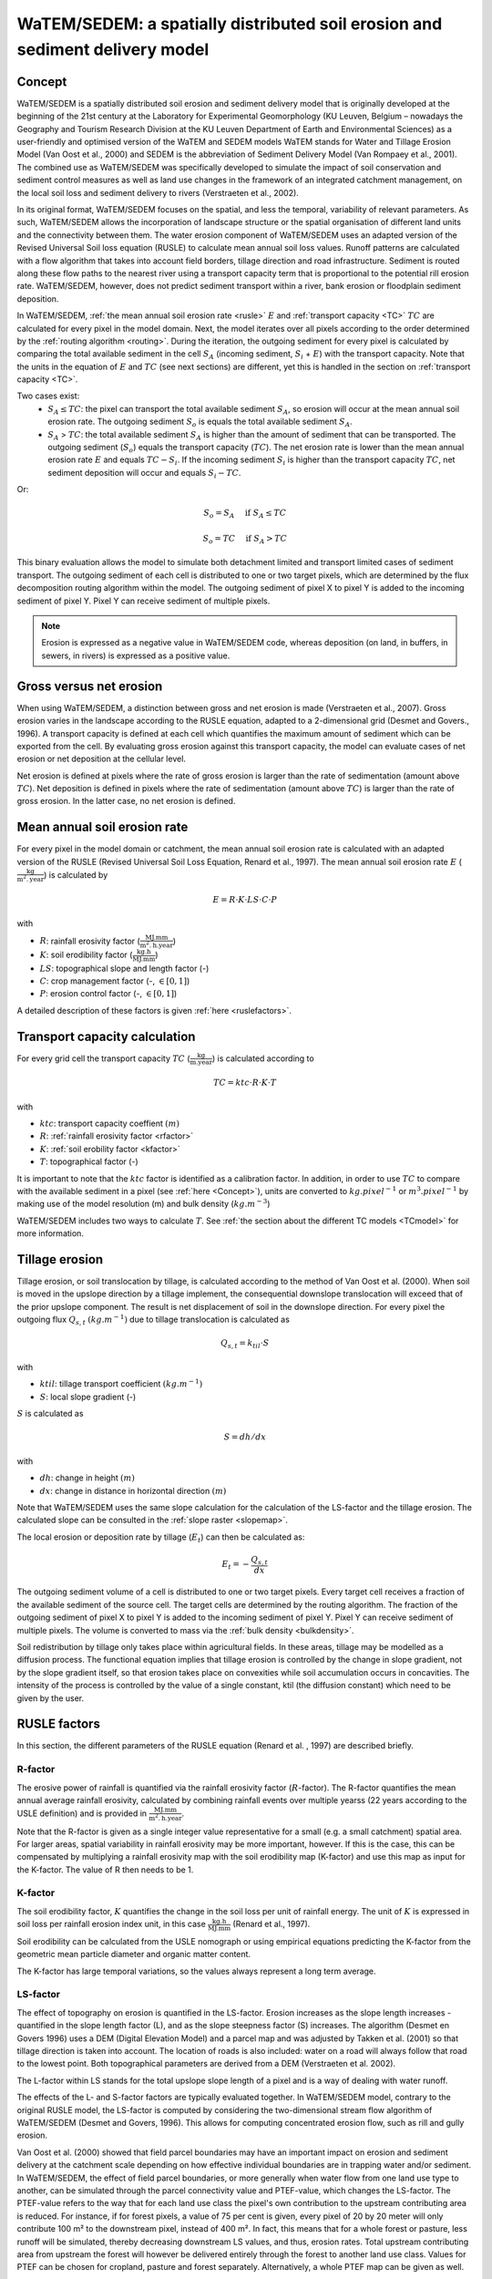 .. _WS:

#############################################################################
WaTEM/SEDEM: a spatially distributed soil erosion and sediment delivery model
#############################################################################

.. _Concept:

Concept
=======

WaTEM/SEDEM is a spatially distributed soil erosion and sediment delivery model that is
originally developed at the beginning of the 21st century at the Laboratory for
Experimental Geomorphology (KU Leuven, Belgium – nowadays the Geography and Tourism
Research Division at the KU Leuven Department of Earth and Environmental Sciences) as a
user-friendly and optimised version of the WaTEM and SEDEM models  WaTEM stands for
Water and Tillage Erosion Model (Van Oost et al., 2000) and SEDEM is the abbreviation of
Sediment Delivery Model (Van Rompaey et al., 2001). The combined use as WaTEM/SEDEM was
specifically developed to simulate the impact of soil conservation and sediment control
measures as well as land use changes in the framework of an integrated catchment
management, on the local soil loss and sediment delivery to rivers
(Verstraeten et al., 2002).

In its original format, WaTEM/SEDEM focuses on the spatial, and less the temporal,
variability of relevant parameters. As such, WaTEM/SEDEM allows the incorporation of
landscape structure or the spatial organisation of different land units and the
connectivity between them. The water erosion component of WaTEM/SEDEM uses an adapted
version of the Revised Universal Soil loss equation (RUSLE) to calculate mean annual
soil loss values. Runoff patterns are calculated with a flow algorithm that takes into
account field borders, tillage direction and road infrastructure. Sediment is routed
along these flow paths to the nearest river using a transport capacity term that is
proportional to the potential rill erosion rate. WaTEM/SEDEM, however, does not predict
sediment transport within a river, bank erosion or floodplain sediment deposition.

In WaTEM/SEDEM, :ref:`the mean annual soil erosion rate <rusle>` :math:`E`
and :ref:`transport capacity <TC>` :math:`TC`
are calculated for every pixel in the model domain. Next, the model iterates
over all pixels according to the order determined by the :ref:`routing algorithm <routing>`.
During the iteration, the outgoing sediment for every pixel is calculated by
comparing the total available sediment in the cell :math:`S_A` (incoming
sediment, :math:`S_i` + :math:`E`) with the transport capacity. Note that the
units in the equation of :math:`E` and :math:`TC` (see next sections) are
different, yet this is handled in the section on :ref:`transport capacity <TC>`.

Two cases exist:
 - :math:`S_A \leq TC`: the pixel can transport the total
   available sediment :math:`S_A`, so erosion will occur at the mean annual soil
   erosion rate. The outgoing sediment :math:`S_o` is equals the total available
   sediment :math:`S_A`.
 - :math:`S_A` > :math:`TC`: the total available sediment :math:`S_A` is higher
   than the amount of sediment that can be transported. The outgoing sediment
   (:math:`S_o`) equals the transport capacity (:math:`TC`).
   The net erosion rate is lower than the mean annual erosion rate :math:`E`
   and equals :math:`TC - S_i`. If the incoming sediment :math:`S_i` is higher
   than the transport capacity :math:`TC`, net sediment deposition will occur
   and equals :math:`S_i - TC`.

Or:

.. math::
        S_o = S_A \quad\text{ if } S_A \leq TC

.. math::
        S_o = TC \quad\text{ if } S_A>TC

This binary evaluation allows the model to simulate both detachment limited and
transport limited cases of sediment transport. The outgoing sediment of each cell is
distributed to one or two target pixels, which are determined by the flux decomposition
routing algorithm within the model. The outgoing
sediment of pixel X to pixel Y is added to the incoming sediment of pixel Y.
Pixel Y can receive sediment of multiple pixels.

.. note::

  Erosion is expressed as a negative value in WaTEM/SEDEM code, whereas deposition
  (on land, in buffers, in sewers, in rivers) is expressed as a positive value.

Gross versus net erosion
========================

When using WaTEM/SEDEM, a distinction between gross and net erosion is made
(Verstraeten et al., 2007). Gross erosion varies in the landscape according to the
RUSLE equation, adapted to a 2-dimensional grid (Desmet and Govers., 1996).
A transport capacity is defined at each cell which quantifies the maximum amount of
sediment which can be exported from the cell. By evaluating gross erosion against this
transport capacity, the model can evaluate cases of net erosion or net deposition at the
cellular level.

Net erosion is defined at pixels where the rate of gross erosion is larger than the
rate of sedimentation (amount above :math:`TC`). Net
deposition is defined in pixels where the rate of sedimentation (amount above
:math:`TC`) is larger than the rate of gross erosion. In the latter case, no net erosion
is defined.

.. _rusle:

Mean annual soil erosion rate
=============================

For every pixel in the model domain or catchment, the mean annual soil
erosion rate is calculated with an adapted version of the RUSLE (Revised
Universal Soil Loss Equation, Renard et al., 1997). The mean annual soil
erosion rate :math:`E` (:math:`\frac{\text{kg}}{\text{m}^{2}.\text{year}}`) is
calculated by

.. math::
    E = R \cdot K \cdot LS \cdot C \cdot P

with

- :math:`R`: rainfall erosivity factor (:math:`\frac{\text{MJ.mm}}{\text{m}^2.\text{h.year}}`)
- :math:`K`: soil erodibility factor (:math:`\frac{\text{kg.h}}{\text{MJ.mm}}`)
- :math:`LS`: topographical slope and length factor (-)
- :math:`C`: crop management factor (-, :math:`\in [0,1]`)
- :math:`P`: erosion control factor (-, :math:`\in [0,1]`)

A detailed description of these factors is given :ref:`here <ruslefactors>`.

.. _TC:

Transport capacity calculation
==============================

For every grid cell the transport capacity :math:`TC`
(:math:`\frac{\text{kg}}{\text{m.year}}`) is calculated according to

.. math::
    TC = ktc \cdot R \cdot K \cdot T

with

- :math:`ktc`: transport capacity coeffient :math:`(m)`
- :math:`R`: :ref:`rainfall erosivity factor <rfactor>`
- :math:`K`: :ref:`soil erobility factor <kfactor>`
- :math:`T`: topographical factor (-)

It is important to note that the :math:`ktc` factor is identified as a
calibration factor. In addition, in order to use :math:`TC` to compare with the
available sediment in a pixel (see :ref:`here <Concept>`), units are converted
to :math:`kg.pixel^{-1}` or
:math:`m^3.pixel^{-1}` by making use of the model resolution
(m) and bulk density (:math:`kg.m^{-3}`)

WaTEM/SEDEM includes two ways to calculate :math:`T`. See
:ref:`the section about the different TC models <TCmodel>` for more information.

.. _tillageerosionmodel:

Tillage erosion
===============

Tillage erosion, or soil translocation by tillage, is calculated according to
the method of Van Oost et al. (2000). When soil is moved in the upslope direction by a
tillage implement, the consequential downslope translocation will exceed that of the
prior upslope component. The result is net displacement of soil in the downslope
direction. For every pixel the outgoing flux
:math:`Q_{s,t}` :math:`(kg.m^{-1})`  due to tillage translocation is calculated as

.. math::
    Q_{s,t} = k_{til} \cdot S

with

- :math:`ktil`: tillage transport coefficient :math:`(kg.m^{-1})`
- :math:`S`: local slope gradient (-)

:math:`S` is calculated as

.. math::
    S = dh/dx

with

- :math:`dh`: change in height :math:`(m)`
- :math:`dx`: change in distance in horizontal direction :math:`(m)`

Note that WaTEM/SEDEM uses the same slope calculation for the calculation
of the LS-factor and the tillage erosion. The calculated slope can be consulted
in the :ref:`slope raster <slopemap>`.

The local erosion or deposition rate by tillage (:math:`E_t`) can then be calculated as:

.. math::
    E_t = - \frac{Q_{s,t}}{dx}

The outgoing sediment volume of a cell is distributed to one or two target pixels.
Every target cell receives a fraction of the available sediment of the source cell.
The target cells are determined by the routing algorithm. The fraction of the
outgoing sediment of pixel X to pixel Y is added to the incoming sediment of
pixel Y.
Pixel Y can receive sediment of multiple pixels. The volume is converted to mass
via the :ref:`bulk density <bulkdensity>`.

Soil redistribution by tillage only takes place within agricultural fields. In these
areas, tillage may be modelled as a diffusion process. The functional equation implies
that tillage erosion is controlled by the change in slope gradient, not by the slope
gradient itself, so that erosion takes place on convexities while soil accumulation
occurs in concavities. The intensity of the process is controlled by the value of a
single constant, ktil (the diffusion constant) which need to be given by the user.

.. _ruslefactors:

RUSLE factors
=============

In this section, the different parameters of the RUSLE equation (Renard et al.
, 1997) are described briefly.

.. _rfactor:

R-factor
########

The erosive power of rainfall is quantified via the rainfall erosivity factor
(:math:`R`-factor). The R-factor quantifies the mean annual average rainfall erosivity,
calculated by combining rainfall events over multiple yearss (22 years according to the
USLE definition) and is provided in :math:`\frac{\text{MJ.mm}}{\text{m}^2.\text{h.year}}`.

Note that the R-factor is given as a single integer value representative for a small
(e.g. a small catchment) spatial area. For larger areas, spatial variability in rainfall
erosivity may be more important, however. If this is the case, this can be compensated
by multiplying a rainfall erosivity map with the soil erodibility map (K-factor) and use
this map as input for the K-factor. The value of R then needs to be 1.

.. _kfactor:

K-factor
########

The soil erodibility factor, :math:`K` quantifies the
change in the soil loss per unit of rainfall energy.
The unit of :math:`K` is expressed in soil loss per rainfall erosion index unit,
in this case :math:`\frac{\text{kg.h}}{\text{MJ.mm}}` (Renard et al., 1997).

Soil erodibility can be calculated from the USLE nomograph or using empirical equations
predicting the K-factor from the geometric mean particle diameter and organic matter
content.

The K-factor has large temporal variations, so the values always represent a long term
average.

.. _lsfactor:

LS-factor
#########

The effect of topography on erosion is quantified in the LS-factor. Erosion
increases as the slope length increases - quantified in the slope length
factor (L), and as the slope steepness factor (S) increases.
The algorithm (Desmet en Govers 1996) uses a DEM (Digital Elevation Model) and a parcel
map and was adjusted by Takken et al. (2001) so that tillage direction is taken into
account. The location of roads is also included: water on a road will always follow that
road to the lowest point. Both topographical parameters are derived from a DEM
(Verstraeten et al. 2002).

The L-factor within LS stands for the total upslope slope length of a pixel and is a way
of dealing with water runoff.

The effects of the L- and S-factor factors are typically evaluated together.
In WaTEM/SEDEM model, contrary to the original RUSLE model, the LS-factor is
computed by considering the two-dimensional stream flow algorithm of WaTEM/SEDEM
(Desmet and Govers, 1996). This allows for computing concentrated erosion
flow, such as rill and gully erosion.

Van Oost et al. (2000) showed that field parcel boundaries may have an important impact
on erosion and sediment delivery at the catchment scale depending on how effective
individual boundaries are in trapping water and/or sediment. In WaTEM/SEDEM, the effect
of field parcel boundaries, or more generally when water flow from one land use type to
another, can be simulated through the parcel connectivity value and PTEF-value, which
changes the LS-factor.
The PTEF-value refers to the way that for each land use class the pixel's own
contribution to the upstream contributing area is reduced. For instance, if for forest
pixels, a value of 75 per cent is given, every pixel of 20 by 20 meter will only
contribute 100 m² to the downstream pixel, instead of 400 m². In fact, this means that
for a whole forest or pasture, less runoff will be simulated, thereby decreasing
downstream LS values, and thus, erosion rates. Total upstream contributing area from
upstream the forest will however be delivered entirely through the forest to another
land use class. Values for PTEF can be chosen for cropland, pasture and forest
separately. Alternatively, a whole PTEF map can be given as well.

The parcel connectivity  refers to the way the total upstream contributing area is
reduced at a parcel border. Two categories of field boundaries are acknowledged: the
transition from any type of land use to cropland and the transition from any type of
land use to forest or pasture. If, for instance, the value 'to forest/pasture' equals
75 per cent, and the total contributing area of the pixel upstream the forest border is
300 ha, the contributing area of the first pixel in the forest will only by 75 ha. In
this way, forests or pastures also trap runoff from upstream, thereby again reducing
downstream LS and erosion rates.
Note that the effect of PTEF and parcel connectivity has not been evaluated in-depth.

It is important to note that the computation of the LS-factor is defined
through the flow routing algorithm, and not by the neighbouring
pixels. This is important in cases where the flow routing is not defined by
digital elevation model, but by other factors (see :ref:`routing <routing>`).  
Finally, note that there exist  different ways to compute the 
:ref:`L- <lmodel>` and :ref:`S-factor <smodel>` (Alewell et al., 2019), of which several
are incorporated into WaTEM/SEDEM

.. _cfactor:

C-factor
########

The crop management factor (C-factor) is a dimensionless factor (0 – 1) that represents
the erosional susceptibility of a given land use type compared to a non-vegetated or
bare land cover.

Note that within the RUSLE method, the C-factor over a period of time (e.g. one-year) is
calculated for a field according to the weighted sum of the soil loss ratio (SLR) and
15-day average rainfall erosivity:

.. math::
    C = \frac{\sum_i^t{R_i} \cdot SLR_i}{\sum_i^t{R_i}}


with
 - :math:`R_i`: rainfall erosivity factor (:math:`\frac{\text{J.mm}}{\text{m}^2.\text{h.TR}}`) with
   :math:`\text{TR}`: temporal resolution (typically 15-days).
 - :math:`t`: the maximum number of the increments.
 - :math:`SLR`: the soil loss ratio (-).

We refer to Renard et al. (1997) for an in-depth overview of the C- and SLR-factor.
However, briefly, the SLR for each time-period is composed of 5 sub-factors:

.. math::
        SLR = PLU * SR * CC * SC * SM

with
- :math:`PLU`: previous soil usage sub-factor that takes the effects of such usage into account
- :math:`SR`: soil roughness sub-factor
- :math:`CC`: foliage sub-factor
- :math:`SC`: soil coverage sub-factor (i.e. crop residual value)
- :math:`SM`: soil moistness sub-factor

Within WaTEM/SEDEM, the user can provide a C-factor map representing the spatial
variability in land use, e.g. on a field parcel basis. Alternatively, mean C-factor
values for the most important land use categories can be provided and these values can
be assigned to the land use categories in the land use map (link here).


.. _pfactor:

P-factor
########

The support practice factor is a dimensionless factor that represents the  the ratio of
soil loss for a field with structural soil and water conservation (SWC) measures
compared to a situation without. Whilst this factor is typically applied in the RUSLE,
its use is less relevant within WaTEM/SEDEM and also has not been tested so far.
The P-factor traditionally incorporates the effects of SWC measures on downstream flow
patterns and volumes which are not simulated otherwise in a static RUSLE approach.
However, WaTEM/SEDEM routes sediment in the landscape and by altering upstream
vegetation cover (e.g. buffer strips), field boundaries, or ponds, their impact on
downstream erosion and sediment delivery can be simulated implicitly.

References
==========

Alewell, C., Borrelli, P., Meusburger, K., & Panagos, P. (2019). Using the USLE:
Chances, challenges and limitations of soil erosion modelling. International Soil and
Water Conservation Research, 7. https://doi.org/10.1016/j.iswcr.2019.05.004

Declercq, F., Poesen, J., 1992, Evaluation of two models to calculate the
soil erodibility factor K. Pedologie XLII, 149–169.

Deproost, P., Renders, D., Van de Wauw, J., Van Ransbeeck, N.,
Verstraeten, G., 2018, Herkalibratie van WaTEM/SEDEM met het DHMV-II als
hoogtemodel: eindrapport. Brussel.
https://archief.onderzoek.omgeving.vlaanderen.be/Onderzoek-1812384

Desmet, P.J.J., Govers, G., 1996, A gis procedure for automatically
calculating the USLE LS factor on topographically complex landscapes.
Journal of Soil and Water Conservation 51, 427–433.
https://www.jswconline.org/content/51/5/427

Nearing, M.A., 1997, A single continuous function for slope steepness
influence on soil loss. Soil Science Society of America Journal 61, 917–919.
https://doi.org/10.2136/sssaj1997.03615995006100030029x

Notebaert, B., Govers, G., Verstraeten, G., Van Oost, K., Poesen, J., Van
Rompaey, A., 2006, Verfijnde erosiekaart Vlaanderen: eindrapport. K.U.
Leuven, Leuven.
https://omgeving.vlaanderen.be/sites/default/files/atoms/files/Verfijnde_erosiekaart.pdf

Panagos, P., Ballabio, C., Borrelli, P., Meusburger, K., Klik, A., Rousseva,
S., Tadić, M.P., Michaelides, S., Hrabalíková, M., Olsen, P., Aalto, J.,
Lakatos, M., Rymszewicz, A., Dumitrescu, A., Beguería, S., Alewell, C., 2015
. Rainfall erosivity in Europe. Science of The Total Environment 511, 801–814.
https://doi.org/10.1016/j.scitotenv.2015.01.008

Renard, K.G., Foster, G.R., Weesies, G.A., McCool, D.K., Yoder, D.C.,
1997, Predicting soil erosion by water: a guide to conservation planning with
the revised universal soil loss equation (RUSLE), Agriculture Handbook. U.S.
Department of Agriculture, Washington.
https://www.ars.usda.gov/ARSUserFiles/64080530/RUSLE/AH_703.pdf

Van Oost, K., Govers, G., Desmet, P., 2000, Evaluating the effects of
changes in landscape structure on soil erosion by water and tillage.
Landscape Ecology 15, 577–589. https://doi.org/10.1023/A:1008198215674

Van Rompaey, A.J.J., Verstraeten, G., Van Oost, K., Govers, G., Poesen, J
., 2001, Modelling mean annual sediment yield using a distributed approach.
Earth Surface Processes and Landforms 26, 1221–1236. 
https://doi.org/10.1002/esp.275

Verbist, K., Schiettecatte, W., Gabriels, D., 2004, End report.
Computermodel RUSLE c-factor. Universiteit Gent, Gent.

Verstraeten, G., Poesen, J., Demarée, G., Salles, C., 2006, Long-term
(105 years) variability in rain erosivity as derived from 10-min rainfall
depth data for Ukkel (Brussels, Belgium): Implications for assessing soil
erosion rates. J. Geophys. Res. 111, D22109. https://doi.org/10.1029/2006JD007169

Verstraeten, G., Prosser, I.P., Fogarty, P., 2007. Predicting the spatial
patterns of hillslope sediment delivery to river channels in the
Murrumbidgee catchment, Australia. Journal of Hydrology 334, 440–454.
https://doi.org/10.1016/j.jhydrol.2006.10.025

Verstraeten, G., Van Rompaey, A., Poesen, J., Van Oost, K., Govers, G.,
2003, Evaluating the impact of watershed management scenarios on changes in
sediment delivery to rivers? Hydrobiologia 494, 153–158.
https://link.springer.com/chapter/10.1007/978-94-017-3366-3_21

Wischmeier, W. H., & Smith, D. D. (1978). Predicting Rainfall Erosion Losses: A Guide
to Conservation Planning. In United States Department of Agriculture. Hyattsville, Md.
(USA) US Dept. of Agriculture, Science and Education Administration.

Zevenbergen, L.W., Thorne, C.R., 1987, Quantitative analysis of land surface
topography. Earth Surface Processes and Landforms 12, 47–56.
https://doi.org/10.1002/esp.3290120107

